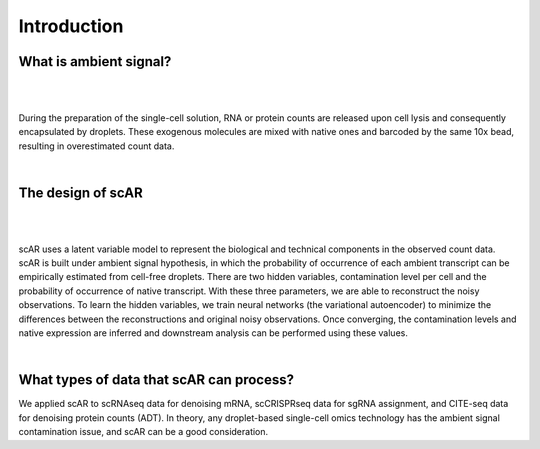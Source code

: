 Introduction
===============

What is ambient signal?
~~~~~~~~~~~~~~~~~~~~~~~~~~~~~~

|
.. image:: img/ambient_signal_hypothesis.png
   :width: 500
   :align: center
|

During the preparation of the single-cell solution, RNA or protein counts are released upon cell lysis and consequently encapsulated by droplets. These exogenous molecules are mixed with native ones and barcoded by the same 10x bead, resulting in overestimated count data.

|
The design of scAR
~~~~~~~~~~~~~~~~~~~~~~~~~~~~~~
|
.. image:: img/overview_scAR.png
   :width: 600
   :align: center
|

scAR uses a latent variable model to represent the biological and technical components in the observed count data. scAR is built under ambient signal hypothesis, in which the probability of occurrence of each ambient transcript can be empirically estimated from cell-free droplets. There are two hidden variables, contamination level per cell and the probability of occurrence of native transcript. With these three parameters, we are able to reconstruct the noisy observations. To learn the hidden variables, we train neural networks (the variational autoencoder) to minimize the differences between the reconstructions and original noisy observations. Once converging, the contamination levels and native expression are inferred and downstream analysis can be performed using these values.

|
What types of data that scAR can process?
~~~~~~~~~~~~~~~~~~~~~~~~~~~~~~~~~~~~~~~~~~~~~~~~~~~~~~~

We applied scAR to scRNAseq data for denoising mRNA, scCRISPRseq data for sgRNA assignment, and CITE-seq data for denoising protein counts (ADT). In theory, any droplet-based single-cell omics technology has the ambient signal contamination issue, and scAR can be a good consideration.
